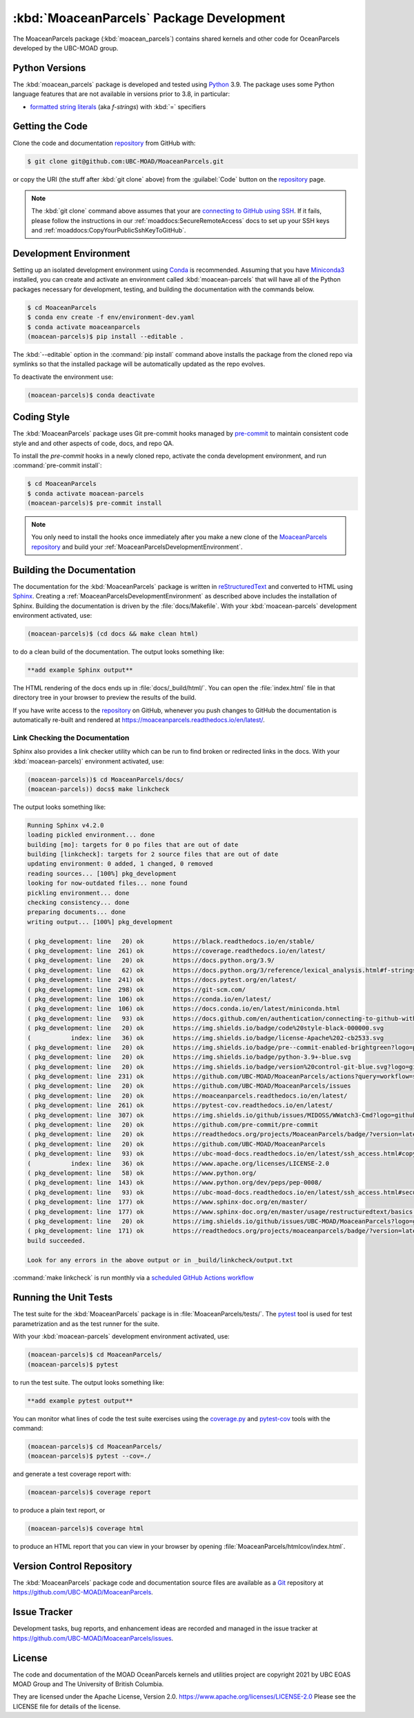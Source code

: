 .. Copyright 2021, UBC EOAS MOAD Group and The University of British Columbia
..
.. Licensed under the Apache License, Version 2.0 (the "License");
.. you may not use this file except in compliance with the License.
.. You may obtain a copy of the License at
..
..    https://www.apache.org/licenses/LICENSE-2.0
..
.. Unless required by applicable law or agreed to in writing, software
.. distributed under the License is distributed on an "AS IS" BASIS,
.. WITHOUT WARRANTIES OR CONDITIONS OF ANY KIND, either express or implied.
.. See the License for the specific language governing permissions and
.. limitations under the License.


.. _MoaceanParcelsPackagedDevelopment:

*****************************************
:kbd:`MoaceanParcels` Package Development
*****************************************


.. image:: https://img.shields.io/badge/license-Apache%202-cb2533.svg
    :target: https://www.apache.org/licenses/LICENSE-2.0
    :alt: Licensed under the Apache License, Version 2.0
.. image:: https://img.shields.io/badge/python-3.9+-blue.svg
    :target: https://docs.python.org/3.9/
    :alt: Python Version
.. image:: https://img.shields.io/badge/version%20control-git-blue.svg?logo=github
    :target: https://github.com/UBC-MOAD/MoaceanParcels
    :alt: Git on GitHub
.. image:: https://img.shields.io/badge/pre--commit-enabled-brightgreen?logo=pre-commit&logoColor=white
   :target: https://github.com/pre-commit/pre-commit
   :alt: pre-commit
.. image:: https://img.shields.io/badge/code%20style-black-000000.svg
    :target: https://black.readthedocs.io/en/stable/
    :alt: The uncompromising Python code formatter
.. image:: https://readthedocs.org/projects/MoaceanParcels/badge/?version=latest
    :target: https://moaceanparcels.readthedocs.io/en/latest/
    :alt: Documentation Status
.. image:: https://github.com/UBC-MOAD/MoaceanParcels/workflows/sphinx-linkcheck/badge.svg
    :target: https://github.com/UBC-MOAD/MoaceanParcels/actions?query=workflow:sphinx-linkcheck
    :alt: Sphinx linkcheck
.. image:: https://img.shields.io/github/issues/UBC-MOAD/MoaceanParcels?logo=github
    :target: https://github.com/UBC-MOAD/MoaceanParcels/issues
    :alt: Issue Tracker

The MoaceanParcels package (:kbd:`moacean_parcels`) contains shared kernels
and other code for OceanParcels developed by the UBC-MOAD group.


.. _MoaceanParcelsPythonVersions:

Python Versions
===============

.. image:: https://img.shields.io/badge/python-3.9+-blue.svg
    :target: https://docs.python.org/3.9/
    :alt: Python Version

The :kbd:`moacean_parcels` package is developed and tested using `Python`_ 3.9.
The package uses some Python language features that are not available in versions prior to 3.8,
in particular:

* `formatted string literals`_
  (aka *f-strings*)
  with :kbd:`=` specifiers

.. _Python: https://www.python.org/
.. _formatted string literals: https://docs.python.org/3/reference/lexical_analysis.html#f-strings


.. _MoaceanParcelsGettingTheCode:

Getting the Code
================

.. image:: https://img.shields.io/badge/version%20control-git-blue.svg?logo=github
    :target: https://github.com/UBC-MOAD/MoaceanParcels
    :alt: Git on GitHub

Clone the code and documentation `repository`_ from GitHub with:

.. _repository: https://github.com/UBC-MOAD/MoaceanParcels

.. code-block:: bash

    $ git clone git@github.com:UBC-MOAD/MoaceanParcels.git

or copy the URI
(the stuff after :kbd:`git clone` above)
from the :guilabel:`Code` button on the `repository`_ page.

.. note::

    The :kbd:`git clone` command above assumes that your are `connecting to GitHub using SSH`_.
    If it fails,
    please follow the instructions in our :ref:`moaddocs:SecureRemoteAccess` docs
    to set up your SSH keys and :ref:`moaddocs:CopyYourPublicSshKeyToGitHub`.

    .. _connecting to GitHub using SSH: https://docs.github.com/en/authentication/connecting-to-github-with-ssh


.. _MoaceanParcelsDevelopmentEnvironment:

Development Environment
=======================

Setting up an isolated development environment using `Conda`_ is recommended.
Assuming that you have `Miniconda3`_ installed,
you can create and activate an environment called :kbd:`moacean-parcels` that
will have all of the Python packages necessary for development,
testing,
and building the documentation with the commands below.

.. _Conda: https://conda.io/en/latest/
.. _Miniconda3: https://docs.conda.io/en/latest/miniconda.html

.. code-block:: bash

    $ cd MoaceanParcels
    $ conda env create -f env/environment-dev.yaml
    $ conda activate moaceanparcels
    (moacean-parcels)$ pip install --editable .

The :kbd:`--editable` option in the :command:`pip install` command above installs
the package from the cloned repo via symlinks so that the installed package
will be automatically updated as the repo evolves.

To deactivate the environment use:

.. code-block:: bash

    (moacean-parcels)$ conda deactivate


.. _MoaceanParcelsCodingStyle:

Coding Style
============

.. image:: https://img.shields.io/badge/pre--commit-enabled-brightgreen?logo=pre-commit&logoColor=white
   :target: https://github.com/pre-commit/pre-commit
   :alt: pre-commit
.. image:: https://img.shields.io/badge/code%20style-black-000000.svg
    :target: https://black.readthedocs.io/en/stable/
    :alt: The uncompromising Python code formatter

The :kbd:`MoaceanParcels` package uses Git pre-commit hooks managed by `pre-commit`_ to maintain consistent code style and and other aspects of code,
docs,
and repo QA.

.. _pre-commit: https://pre-commit.com/

To install the `pre-commit` hooks in a newly cloned repo,
activate the conda development environment,
and run :command:`pre-commit install`:

.. code-block:: bash

    $ cd MoaceanParcels
    $ conda activate moacean-parcels
    (moacean-parcels)$ pre-commit install

.. note:: You only need to install the hooks once immediately after you make a new clone of the `MoaceanParcels repository`_ and build your :ref:`MoaceanParcelsDevelopmentEnvironment`.

.. _MoaceanParcels repository: https://github.com/UBC-MOAD/MoaceanParcels


.. _MoaceanParcelsBuildingTheDocumentation:

Building the Documentation
==========================

.. image:: https://readthedocs.org/projects/moaceanparcels/badge/?version=latest
    :target: https://moaceanparcels.readthedocs.io/en/latest/
    :alt: Documentation Status

The documentation for the :kbd:`MoaceanParcels` package is written in
`reStructuredText`_ and converted to HTML using `Sphinx`_.
Creating a :ref:`MoaceanParcelsDevelopmentEnvironment` as described above
includes the installation of Sphinx.
Building the documentation is driven by the :file:`docs/Makefile`.
With your :kbd:`moacean-parcels` development environment activated,
use:

.. _reStructuredText: https://www.sphinx-doc.org/en/master/usage/restructuredtext/basics.html
.. _Sphinx: https://www.sphinx-doc.org/en/master/

.. code-block:: bash

    (moacean-parcels)$ (cd docs && make clean html)

to do a clean build of the documentation.
The output looks something like:

.. code-block:: text

    **add example Sphinx output**

The HTML rendering of the docs ends up in :file:`docs/_build/html/`.
You can open the :file:`index.html` file in that directory tree in your browser
to preview the results of the build.

If you have write access to the `repository`_ on GitHub,
whenever you push changes to GitHub the documentation is automatically
re-built and rendered at https://moaceanparcels.readthedocs.io/en/latest/.


.. _MoaceanParcelsLinkCheckingTheDocumentation:

Link Checking the Documentation
-------------------------------

.. image:: https://github.com/UBC-MOAD/MoaceanParcels/workflows/sphinx-linkcheck/badge.svg
    :target: https://github.com/UBC-MOAD/MoaceanParcels/actions?query=workflow:sphinx-linkcheck
    :alt: Sphinx linkcheck

Sphinx also provides a link checker utility which can be run to find
broken or redirected links in the docs.
With your :kbd:`moacean-parcels)` environment activated,
use:

.. code-block:: bash

    (moacean-parcels))$ cd MoaceanParcels/docs/
    (moacean-parcels)) docs$ make linkcheck

The output looks something like:

.. code-block:: text

    Running Sphinx v4.2.0
    loading pickled environment... done
    building [mo]: targets for 0 po files that are out of date
    building [linkcheck]: targets for 2 source files that are out of date
    updating environment: 0 added, 1 changed, 0 removed
    reading sources... [100%] pkg_development
    looking for now-outdated files... none found
    pickling environment... done
    checking consistency... done
    preparing documents... done
    writing output... [100%] pkg_development

    ( pkg_development: line   20) ok        https://black.readthedocs.io/en/stable/
    ( pkg_development: line  261) ok        https://coverage.readthedocs.io/en/latest/
    ( pkg_development: line   20) ok        https://docs.python.org/3.9/
    ( pkg_development: line   62) ok        https://docs.python.org/3/reference/lexical_analysis.html#f-strings
    ( pkg_development: line  241) ok        https://docs.pytest.org/en/latest/
    ( pkg_development: line  298) ok        https://git-scm.com/
    ( pkg_development: line  106) ok        https://conda.io/en/latest/
    ( pkg_development: line  106) ok        https://docs.conda.io/en/latest/miniconda.html
    ( pkg_development: line   93) ok        https://docs.github.com/en/authentication/connecting-to-github-with-ssh
    ( pkg_development: line   20) ok        https://img.shields.io/badge/code%20style-black-000000.svg
    (           index: line   36) ok        https://img.shields.io/badge/license-Apache%202-cb2533.svg
    ( pkg_development: line   20) ok        https://img.shields.io/badge/pre--commit-enabled-brightgreen?logo=pre-commit&logoColor=white
    ( pkg_development: line   20) ok        https://img.shields.io/badge/python-3.9+-blue.svg
    ( pkg_development: line   20) ok        https://img.shields.io/badge/version%20control-git-blue.svg?logo=github
    ( pkg_development: line  231) ok        https://github.com/UBC-MOAD/MoaceanParcels/actions?query=workflow=sphinx-linkcheck
    ( pkg_development: line   20) ok        https://github.com/UBC-MOAD/MoaceanParcels/issues
    ( pkg_development: line   20) ok        https://moaceanparcels.readthedocs.io/en/latest/
    ( pkg_development: line  261) ok        https://pytest-cov.readthedocs.io/en/latest/
    ( pkg_development: line  307) ok        https://img.shields.io/github/issues/MIDOSS/WWatch3-Cmd?logo=github
    ( pkg_development: line   20) ok        https://github.com/pre-commit/pre-commit
    ( pkg_development: line   20) ok        https://readthedocs.org/projects/MoaceanParcels/badge/?version=latest
    ( pkg_development: line   20) ok        https://github.com/UBC-MOAD/MoaceanParcels
    ( pkg_development: line   93) ok        https://ubc-moad-docs.readthedocs.io/en/latest/ssh_access.html#copyyourpublicsshkeytogithub
    (           index: line   36) ok        https://www.apache.org/licenses/LICENSE-2.0
    ( pkg_development: line   58) ok        https://www.python.org/
    ( pkg_development: line  143) ok        https://www.python.org/dev/peps/pep-0008/
    ( pkg_development: line   93) ok        https://ubc-moad-docs.readthedocs.io/en/latest/ssh_access.html#secureremoteaccess
    ( pkg_development: line  177) ok        https://www.sphinx-doc.org/en/master/
    ( pkg_development: line  177) ok        https://www.sphinx-doc.org/en/master/usage/restructuredtext/basics.html
    ( pkg_development: line   20) ok        https://img.shields.io/github/issues/UBC-MOAD/MoaceanParcels?logo=github
    ( pkg_development: line  171) ok        https://readthedocs.org/projects/moaceanparcels/badge/?version=latest
    build succeeded.

    Look for any errors in the above output or in _build/linkcheck/output.txt

:command:`make linkcheck` is run monthly via a `scheduled GitHub Actions workflow`_

.. _scheduled GitHub Actions workflow: https://github.com/UBC-MOAD/MoaceanParcels/actions?query=workflow=sphinx-linkcheck


.. _MoaceanParcelsRunningTheUnitTests:

Running the Unit Tests
======================

The test suite for the :kbd:`MoaceanParcels` package is in :file:`MoaceanParcels/tests/`.
The `pytest`_ tool is used for test parametrization and as the test runner for the suite.

.. _pytest: https://docs.pytest.org/en/latest/

With your :kbd:`moacean-parcels` development environment activated,
use:

.. code-block:: bash

    (moacean-parcels)$ cd MoaceanParcels/
    (moacean-parcels)$ pytest

to run the test suite.
The output looks something like:

.. code-block:: text

    **add example pytest output**

You can monitor what lines of code the test suite exercises using the
`coverage.py`_ and `pytest-cov`_ tools with the command:

.. _coverage.py: https://coverage.readthedocs.io/en/latest/
.. _pytest-cov: https://pytest-cov.readthedocs.io/en/latest/

.. code-block:: bash

    (moacean-parcels)$ cd MoaceanParcels/
    (moacean-parcels)$ pytest --cov=./

and generate a test coverage report with:

.. code-block:: bash

    (moacean-parcels)$ coverage report

to produce a plain text report,
or

.. code-block:: bash

    (moacean-parcels)$ coverage html

to produce an HTML report that you can view in your browser by opening
:file:`MoaceanParcels/htmlcov/index.html`.


.. _MoaceanParcelsVersionControlRepository:

Version Control Repository
==========================

.. image:: https://img.shields.io/badge/version%20control-git-blue.svg?logo=github
    :target: https://github.com/UBC-MOAD/MoaceanParcels
    :alt: Git on GitHub

The :kbd:`MoaceanParcels` package code and documentation source files
are available as a `Git`_ repository at https://github.com/UBC-MOAD/MoaceanParcels.

.. _Git: https://git-scm.com/


.. _MoaceanParcelsIssueTracker:

Issue Tracker
=============

.. image:: https://img.shields.io/github/issues/MIDOSS/WWatch3-Cmd?logo=github
    :target: https://github.com/UBC-MOAD/MoaceanParcels/issues
    :alt: Issue Tracker

Development tasks,
bug reports,
and enhancement ideas are recorded and managed in the issue tracker at
https://github.com/UBC-MOAD/MoaceanParcels/issues.


License
=======

.. image:: https://img.shields.io/badge/license-Apache%202-cb2533.svg
    :target: https://www.apache.org/licenses/LICENSE-2.0
    :alt: Licensed under the Apache License, Version 2.0

The code and documentation of the MOAD OceanParcels kernels and utilities project
are copyright 2021 by UBC EOAS MOAD Group and The University of British Columbia.

They are licensed under the Apache License, Version 2.0.
https://www.apache.org/licenses/LICENSE-2.0
Please see the LICENSE file for details of the license.
